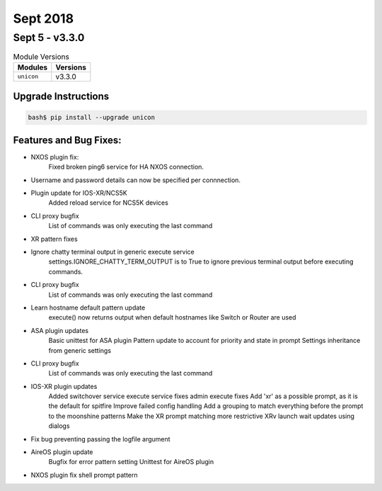 Sept 2018
=========

Sept 5 - v3.3.0
---------------

.. csv-table:: Module Versions
    :header: "Modules", "Versions"

    ``unicon``, v3.3.0


Upgrade Instructions
^^^^^^^^^^^^^^^^^^^^

.. code-block:: bash

    bash$ pip install --upgrade unicon

Features and Bug Fixes:
^^^^^^^^^^^^^^^^^^^^^^^

- NXOS plugin fix:
   Fixed broken ping6 service for HA NXOS connection.

- Username and password details can now be specified per connnection.

- Plugin update for IOS-XR/NCS5K
    Added reload service for NCS5K devices

- CLI proxy bugfix
    List of commands was only executing the last command

- XR pattern fixes

- Ignore chatty terminal output in generic execute service
    settings.IGNORE_CHATTY_TERM_OUTPUT is to True to ignore previous terminal output
    before executing commands.

- CLI proxy bugfix
    List of commands was only executing the last command

- Learn hostname default pattern update
    execute() now returns output when default hostnames like Switch or Router are used

- ASA plugin updates
    Basic unittest for ASA plugin
    Pattern update to account for priority and state in prompt
    Settings inheritance from generic settings

- CLI proxy bugfix
    List of commands was only executing the last command

- IOS-XR plugin updates
    Added switchover service
    execute service fixes
    admin execute fixes
    Add 'xr' as a possible prompt, as it is the default for spitfire
    Improve failed config handling
    Add a grouping to match everything before the prompt to the moonshine patterns
    Make the XR prompt matching more restrictive
    XRv launch wait updates using dialogs

- Fix bug preventing passing the logfile argument

- AireOS plugin update
    Bugfix for error pattern setting
    Unittest for AireOS plugin

- NXOS plugin fix shell prompt pattern
